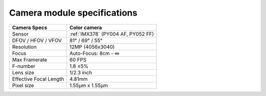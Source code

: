 Camera module specifications
****************************

.. list-table::
   :header-rows: 1

   * - Camera Specs
     - Color camera
   * - Sensor
     - :ref:`IMX378` (PY004 AF, PY052 FF)
   * - DFOV / HFOV / VFOV
     - 81° / 69° / 55°
   * - Resolution
     - 12MP (4056x3040)
   * - Focus
     - Auto-Focus: 8cm - ∞
   * - Max Framerate
     - 60 FPS
   * - F-number
     - 1.8 ±5%
   * - Lens size
     - 1/2.3 inch
   * - Effective Focal Length
     - 4.81mm
   * - Pixel size
     - 1.55µm x 1.55µm